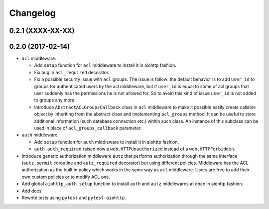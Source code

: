 Changelog
=========

0.2.1 (XXXX-XX-XX)
------------------

0.2.0 (2017-02-14)
------------------

- ``acl`` middleware:

  - Add ``setup`` function for ``acl`` middleware to install it in aiohttp fashion.

  - Fix bug in ``acl_required`` decorator.

  - Fix a possible security issue with ``acl`` groups. The issue is follow: the default behavior is
    to add ``user_id`` to groups for authenticated users by the acl middleware, but if 
    ``user_id`` is equal to some of acl groups that user suddenly has the permissions he is not 
    allowed for. So to avoid this kind of issue ``user_id`` is not added to groups any more. 

  - Introduce ``AbstractACLGroupsCallback`` class in ``acl`` middleware to make it possible easily create 
    callable object by inheriting from the abstract class and implementing ``acl_groups`` method. It
    can be useful to store additional information (such database connection etc.) within such class.
    An instance of this subclass can be used in place of ``acl_groups_callback`` parameter.

- ``auth`` middleware:

  - Add ``setup`` function for ``auth`` middleware to install it in aiohttp fashion.

  - ``auth.auth_required`` raised now a ``web.HTTPUnauthorized`` instead of a ``web.HTTPForbidden``.

- Introduce generic authorization middleware ``autz`` that performs authorization through the same
  interface (``autz.permit`` coroutine and ``autz_required`` decorator) but using different policies. 
  Middleware has the ACL authorization as the built in policy which works in the same way as ``acl``
  middleware. Users are free to add their own custom policies or to modify ACL one.

- Add global ``aiohttp_auth.setup`` function to install ``auth`` and ``autz`` middlewares at once 
  in aiohttp fashion.

- Add docs.

- Rewrite tests using ``pytest`` and ``pytest-aiohttp``.
